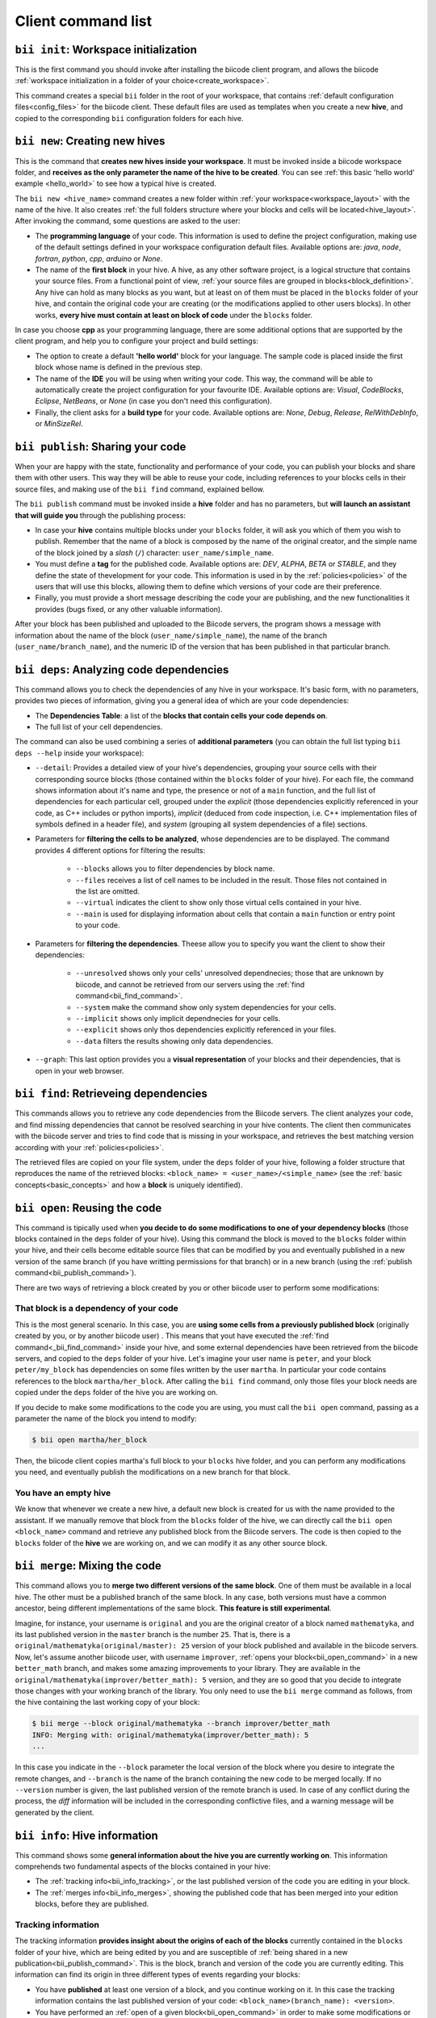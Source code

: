 Client command list
====================

.. _bii_init_command:

``bii init``: Workspace initialization
--------------------------------------

This is the first command you should invoke after installing the biicode client program, and allows the biicode :ref:`workspace initialization in a folder of your choice<create_workspace>`.

This command creates a special ``bii`` folder in the root of your workspace, that contains :ref:`default configuration files<config_files>` for the biicode client. These default files are used as templates when you create a new **hive**, and copied to the corresponding ``bii`` configuration folders for each hive.

.. _bii_new_command:

``bii new``: Creating new hives
-------------------------------------------

This is the command that **creates new hives inside your workspace**. It must be invoked inside a biicode workspace folder, and **receives as the only parameter the name of the hive to be created**. You can see :ref:`this basic 'hello world' example <hello_world>` to see how a typical hive is created.

The ``bii new <hive_name>`` command creates a new folder within :ref:`your workspace<workspace_layout>` with the name of the hive. It also creates :ref:`the full folders structure where your blocks and cells will be located<hive_layout>`. After invoking the command, some questions are asked to the user:

* The **programming language** of your code. This information is used to define the project configuration, making use of the default settings defined in your workspace configuration default files. Available options are: *java*, *node*, *fortran*, *python*, *cpp*, *arduino* or *None*.
* The name of the **first block** in your hive. A hive, as any other software project, is a logical structure that contains your source files. From a functional point of view, :ref:`your source files are grouped in blocks<block_definition>`. Any hive can hold as many blocks as you want, but at least on of them must be placed in the ``blocks`` folder of your hive, and contain the original code your are creating (or the modifications applied to other users blocks). In other works, **every hive must contain at least on block of code** under the ``blocks`` folder.

In case you choose **cpp** as your programming language, there are some additional options that are supported by the client program, and help you to configure your project and build settings:

* The option to create a default **'hello world'** block for your language. The sample code is placed inside the first block whose name is defined in the previous step.
* The name of the **IDE** you will be using when writing your code. This way, the command will be able to automatically create the project configuration for your favourite IDE. Available options are: *Visual*, *CodeBlocks*, *Eclipse*, *NetBeans*, or *None* (in case you don't need this configuration).
* Finally, the client asks for a **build type** for your code. Available options are: *None*, *Debug*, *Release*, *RelWithDebInfo*, or *MinSizeRel*.

.. _bii_publish_command:

``bii publish``: Sharing your code
----------------------------------

When your are happy with the state, functionality and performance of your code, you can publish your blocks and share them with other users. This way they will be able to reuse your code, including references to your blocks cells in their source files, and making use of the ``bii find`` command, explained bellow.

The ``bii publish`` command must be invoked inside a **hive** folder and has no parameters, but **will launch an assistant that will guide you** through the publishing process:

* In case your **hive** contains multiple blocks under your ``blocks`` folder, it will ask you which of them you wish to publish. Remember that the name of a block is composed by the name of the original creator, and the simple name of the block joined by a *slash* (``/``) character: ``user_name/simple_name``.
* You must define a **tag** for the published code. Available options are: *DEV*, *ALPHA*, *BETA* or *STABLE*, and they define the state of thevelopment for your code. This information is used in by the :ref:`policies<policies>` of the users that will use this blocks, allowing them to define which versions of your code are their preference.
* Finally, you must provide a short message describing the code your are publishing, and the new functionalities it provides (bugs fixed, or any other valuable information).

After your block has been published and uploaded to the Biicode servers, the program shows a message with information about the name of the block (``user_name/simple_name``), the name of the branch (``user_name/branch_name``), and the numeric ID of the version that has been published in that particular branch.

.. _bii_deps_command:

``bii deps``: Analyzing code dependencies
-----------------------------------------

This command allows you to check the dependencies of any hive in your workspace. It's basic form, with no parameters, provides two pieces of information, giving you a general idea of which are your code dependencies:

* The **Dependencies Table**: a list of the **blocks that contain cells your code depends on**.
* The full list of your cell dependencies.

The command can also be used combining a series of **additional parameters** (you can obtain the full list typing ``bii deps --help`` inside your workspace):

* ``--detail``: Provides a detailed view of your hive's dependencies, grouping your source cells with their corresponding source blocks (those contained within the ``blocks`` folder of your hive). For each file, the command shows information about it's name and type, the presence or not of a ``main`` function, and the full list of dependencies for each particular cell, grouped under the *explicit* (those dependencies explicitly referenced in your code, as C++ includes or python imports), *implicit* (deduced from code inspection, i.e. C++ implementation files of symbols defined in a header file), and *system* (grouping all system dependencies of a file) sections.

* Parameters for **filtering the cells to be analyzed**, whose dependencies are to be displayed. The command provides 4 different options for filtering the results:

	* ``--blocks`` allows you to filter dependencies by block name.
	* ``--files`` receives a list of cell names to be included in the result. Those files not contained in the list are omitted.
	* ``--virtual`` indicates the client to show only those virtual cells contained in your hive.
	* ``--main`` is used for displaying information about cells that contain a ``main`` function or entry point to your code.

* Parameters for **filtering the dependencies**. Theese allow you to specify you want the client to show their dependencies:

	* ``--unresolved`` shows only your cells' unresolved dependnecies; those that are unknown by biicode, and cannot be retrieved from our servers using the :ref:`find command<bii_find_command>`.
	* ``--system`` make the command show only system dependencies for your cells.
	* ``--implicit`` shows only implicit dependnecies for your cells.
	* ``--explicit`` shows only thos dependencies explicitly referenced in your files.
	* ``--data`` filters the results showing only data dependencies.

* ``--graph``: This last option provides you a **visual representation** of your blocks and their dependencies, that is open in your web browser.

.. _bii_find_command:

``bii find``: Retrieveing dependencies
--------------------------------------

This commands allows you to retrieve any code dependencies from the Biicode servers. The client analyzes your code, and find missing dependencies that cannot be resolved searching in your hive contents. The client then communicates with the biicode server and tries to find code that is missing in your workspace, and retrieves the best matching version according with your :ref:`policies<policies>`.

The retrieved files are copied on your file system, under the ``deps`` folder of your hive, following a folder structure that reproduces the name of the retrieved blocks: ``<block_name> = <user_name>/<simple_name>`` (see the :ref:`basic concepts<basic_concepts>` and how a **block** is uniquely identified).

.. _bii_open_command:

``bii open``: Reusing the code
------------------------------

This command is tipically used when **you decide to do some modifications to one of your dependency blocks** (those blocks contained in the ``deps`` folder of your hive). Using this command the block is moved to the ``blocks`` folder within your hive, and their cells become editable source files that can be modified by you and eventually published in a new version of the same branch (if you have writting permissions for that branch) or in a new branch (using the :ref:`publish command<bii_publish_command>`).

There are two ways of retrieving a block created by you or other biicode user to perform some modifications:

That block is a dependency of your code
^^^^^^^^^^^^^^^^^^^^^^^^^^^^^^^^^^^^^^^

This is the most general scenario. In this case, you are **using some cells from a previously published block** (originally created by you, or by another biicode user) . This means that yout have executed the :ref:`find command<_bii_find_command>` inside your hive, and some external dependencies have been retrieved from the biicode servers, and copied to the ``deps`` folder of your hive. Let's imagine your user name is ``peter``, and your block ``peter/my_block`` has dependencies on some files written by the user ``martha``. In particular your code contains references to the block ``martha/her_block``.  After calling the ``bii find`` command, only those files your block needs are copied under the ``deps`` folder of the hive you are working on. 

If you decide to make some modifications to the code you are using, you must call the ``bii open`` command, passing as a parameter the name of the block you intend to modify:

.. code-block:: bash

	$ bii open martha/her_block

Then, the biicode client copies martha's full block to your ``blocks`` hive folder, and you can perform any modifications you need, and eventually publish the modifications on a new branch for that block.

You have an empty hive
^^^^^^^^^^^^^^^^^^^^^^

We know that whenever we create a new hive, a default new block is created for us with the name provided to the assistant. If we manually remove that block from the ``blocks`` folder of the hive, we can directly call the ``bii open <block_name>`` command and retrieve any published block from the Biicode servers. The code is then copied to the ``blocks`` folder of the **hive** we are working on, and we can modify it as any other source block.

.. _bii_merge_command:

``bii merge``: Mixing the code
------------------------------

This command allows you to **merge two different versions of the same block**. One of them must be available in a local hive. The other must be a published branch of the same block. In any case, both versions must have a common ancestor, being different implementations of the same block. **This feature is still experimental**.

Imagine, for instance, your username is ``original`` and you are the original creator of a block named ``mathematyka``, and its last published version in the ``master`` branch is the number ``25``. That is, there is a ``original/mathematyka(original/master): 25`` version of your block published and available in the biicode servers. Now, let's assume another biicode user, with username ``improver``, :ref:`opens your block<bii_open_command>` in a new ``better_math`` branch, and makes some amazing improvements to your library. They are available in the ``original/mathematyka(improver/better_math): 5`` version, and they are so good that you decide to integrate those changes with your working branch of the library. You only need to use the ``bii merge`` command as follows, from the hive containing the last working copy of your block:

.. code-block:: bash

	$ bii merge --block original/mathematyka --branch improver/better_math
	INFO: Merging with: original/mathematyka(improver/better_math): 5
	...


In this case you indicate in the ``--block`` parameter the local version of the block where you desire to integrate the remote changes, and ``--branch`` is the name of the branch containing the new code to be merged locally. If no ``--version`` number is given, the last published version of the remote branch is used. In case of any conflict during the process, the *diff*  information will be included in the corresponding conflictive files, and a warning message will be generated by the client.

.. _bii_info_command:

``bii info``: Hive information
------------------------------

This command shows some **general information about the hive you are currently working on**. This information comprehends two fundamental aspects of the blocks contained in your hive:

* The :ref:`tracking info<bii_info_tracking>`, or the last published version of the code you are editing in your block.
* The :ref:`merges info<bii_info_merges>`, showing the published code that has been merged into your edition blocks, before they are published.

.. _bii_info_tracking:

Tracking information
^^^^^^^^^^^^^^^^^^^^

The tracking information **provides insight about the origins of each of the blocks** currently contained in the ``blocks`` folder of your hive, which are being edited by you and are susceptible of :ref:`being shared in a new publication<bii_publish_command>`. This is the block, branch and version of the code you are currently editing. This information can find its origin in three different types of events regarding your blocks:

* You have **published** at least one version of a block, and you continue working on it. In this case the tracking information contains the last published version of your code: ``<block_name>(branch_name): <version>``.

* You have performed an :ref:`open of a given block<bii_open_command>` in order to make some modifications or adaptations. In this case the source code of this block is automatically copied by the biicode client to the ``blocks`` folder of your hive, and the tracking information reflects the fact that the code contained in this particular block is based on the code of the opened block.

* You have just **created** a new unpublished block in your hive. In this case, no tracking information is available. You'll have to publish your block first!

In the first two scenarios, **the tracking information provides details about the code that serves as the basis for your edition**. You can think of this information as the code that is in the same *track* as your *unpublished block*, just one step before. When you perform a new publication of your block this information will be updated precisely with the name of the branch and version just published.

Imagine you are the original creator of the ``dummy`` block, and your are working on the ``master`` branch of this block, where you have performed 10 publications (from 0 to 9). This means that your last published version is ``username/dummy(username/master): 9`` (where ``username`` is, as you could expect, your username). This is the tracking block version for your local ``dummy`` block, contained in your hive. Executing the ``bii info`` command you would see the following output on your console:

.. code-block:: bash

	$ bii info

	Tracking info:
	==============
	[B]: username/dummy
	  Tracking: username/dummy(username/master): 9

	Merges info:
	============
	No merges found in this hive.

Now, let's suppose you decide to open in the same hive a dependency block ``simple``, owned by one of your biicode buddies, with username ``buddy``. To accomplish this, you should use the ``bii open`` command as follows:

.. code-block:: bash

	$ bii open buddy/simple

Reached this point, your hive should contain both a ``dummy`` block (in ``your_hive/blocks/username/dummy)``), and a editable copy of the ``simple`` block (in ``your_hive/blocks/buddy/simple``). Moreover, if you check again your hive info, you will get a different ouput reflecting the changes in your hive:

.. code-block:: bash

	$ bii info

	Tracking info:
	==============
	[B]: username/dummy
	  Tracking: username/dummy(username/master): 9
	[B]: buddy/simple
	  Tracking: buddy/simple(buddy/master): 3

	Merges info:
	============
	No merges found in this hive.

Given that you didn't specify any branch or version information in the ``bii open``, the client has retrieved the last published version (``3``, in this case) available in the master branch of the owner user (``buddy/master``).

Now, after having worked for a while in your hive, you are happy with the results and decide to share your code with other biicode users. As you can only pubish one block at a time, let's suppose you decide to publish first your modifications to your local copy of the ``buddy/simple`` block. In this case you must specify the ``--branch`` information to create your own branch with the modifications of another user's block:

.. code-block:: bash

	$ bii publish --block buddy/simple --branch my_simple_branch
	...
	...
	INFO: Successfully published buddy/simple(username/my_simple_branch): 0

The output of the previous command indicates that the first (``0``) version of the ``username/my_simple_branch`` branch of ``buddy/simple`` block has just been published. Your hive information has also been updated:

.. code-block:: bash

	$ bii info

	Tracking info:
	==============
	[B]: username/dummy
	  Tracking: username/dummy(username/master): 9
	[B]: buddy/simple
	  Tracking: buddy/simple(username/my_simple_branch): 0

	Merges info:
	============
	No merges found in this hive.

Note that your local copy of the ``buddy/simple`` block **is now tracking a different branch and version; the one that you just published**.

Now, you are ready to understand the following sequence of commands. Otherwise, do not hesitate to check our forum and get some answers in the `Client section of the biicode forum <http://forum.biicode.com/category/client>`_.

.. code-block:: bash

	$ bii publish --block username/dummy
	...
	...
	INFO: Successfully published username/dummy(username/master): 10
	$ bii info

	Tracking info:
	==============
	[B]: username/dummy
	  Tracking: username/dummy(username/master): 10
	[B]: buddy/simple
	  Tracking: buddy/simple(username/my_simple_branch): 0

	...
	... some code modifications, building and verifying your program
	...
	$ bii publish --block username/dummy --branch sampling
	...
	...
	INFO: Successfully published username/dummy(username/sampling): 0
	$ bii info

	Tracking info:
	==============
	[B]: username/dummy
	  Tracking: username/dummy(username/sampling): 0
	[B]: buddy/simple
	  Tracking: buddy/simple(username/my_simple_branch): 0

	...
	... some code modifications, building and verifying your program
	...

	$ bii publish --block buddy/simple
	...
	...
	INFO: Successfully published buddy/simple(username/my_simple_branch): 1
	$ bii info

	Tracking info:
	==============
	[B]: username/dummy
	  Tracking: username/dummy(username/sampling): 0
	[B]: buddy/simple
	  Tracking: buddy/simple(username/my_simple_branch): 1

	...
	... and so on ...
	...

.. _bii_info_merges:

Merges information
^^^^^^^^^^^^^^^^^^

This part of the ``bii info`` command output shows information **only in case you have performed any merges in your current hive**. Following the example introduced in the :ref:`section that exaplined the merge command<bii_merge_command>`, let's assume you have just merged a ``original/mathematyka(improver/better_math): 5`` version into your local copy of the ``mathematyka`` block, with branch and version: ``original/mathematyka(original/master): 25``. Now, the ouput of the client info utility would be as follows:

.. code-block:: bash

	$ bii info

	Tracking info:
	==============
	[B]: original/mathematyka
	  Tracking: original/mathematyka(original/master): 25

	Merges info:
	============
	[B]: original/mathematyka
	  Merged: original/mathematyka(improver/better_math): 5

This information about the merges performed in your code is only available locally, and while you haven't published the modifications to your edition block. See the ouput of the ``bii info`` command after you have published the changes, and try to understand its meaning:

.. code-block:: bash

	$ bii publish --block original/mathematyka
	...
	INFO: Successfully published original/mathematyka(original/master): 26

	$ bii info

	Tracking info:
	==============
	[B]: original/mathematyka
	  Tracking: original/mathematyka(original/master): 26

	Merges info:
	============
	No merges found in this hive.

